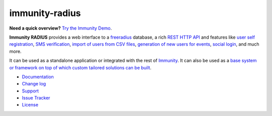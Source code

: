 immunity-radius
===============

.. image:: https://github.com/edge-servers/immunity-radius/workflows/Immunity%20Radius%20CI%20Build/badge.svg?branch=master
   :target: https://github.com/edge-servers/immunity-radius/actions?query=workflow%3A%22Immunity+Radius+CI+Build%22
   :alt: CI build status

.. image:: https://coveralls.io/repos/github/immunity/immunity-radius/badge.svg?branch=master
   :target: https://coveralls.io/github/immunity/immunity-radius?branch=master
   :alt: Test Coverage

.. image:: https://img.shields.io/librariesio/release/github/immunity/immunity-radius
   :target: https://libraries.io/github/immunity/immunity-radius#repository_dependencies
   :alt: Dependency monitoring

.. image:: https://img.shields.io/gitter/room/nwjs/nw.js.svg
   :target: https://gitter.im/immunity/general
   :alt: Chat

.. image:: https://badge.fury.io/py/immunity-radius.svg
   :target: http://badge.fury.io/py/immunity-radius
   :alt: Pypi Version

.. image:: https://pepy.tech/badge/immunity-radius
   :target: https://pepy.tech/project/immunity-radius
   :alt: Downloads

.. image:: https://img.shields.io/badge/code%20style-black-000000.svg
   :target: https://pypi.org/project/black/
   :alt: code style: black

**Need a quick overview?** `Try the Immunity Demo <https://immunity.org/demo.html>`_.

**Immunity RADIUS** provides a web interface to a `freeradius <https://freeradius.org/>`_ database,
a rich `REST HTTP API <https://immunity-radius.readthedocs.io/en/latest/user/api.html>`_
and features like
`user self registration <https://immunity-radius.readthedocs.io/en/latest/user/registration.html>`_,
`SMS verification <https://immunity-radius.readthedocs.io/en/latest/user/api.html?highlight=SMS#create-sms-token>`_,
`import of users from CSV files <https://immunity-radius.readthedocs.io/en/latest/user/importing_users.html>`_,
`generation of new users for events <https://immunity-radius.readthedocs.io/en/latest/user/generating_users.html>`_,
`social login <https://immunity-radius.readthedocs.io/en/latest/user/social_login.html>`_,
and much more.

It can be used as a standalone application or integrated with the rest of `Immunity <https://immunity.org>`_.
It can also be used as a `base system or framework on top of which custom tailored solutions can be built
<https://immunity-radius.readthedocs.io/en/latest/developer/how_to_extend.html>`_.

- `Documentation <http://immunity-radius.readthedocs.io/en/latest/>`_
- `Change log <https://github.com/edge-servers/immunity-radius/blob/master/CHANGES.rst>`_
- `Support <http://immunity.org/support.html>`_
- `Issue Tracker <https://github.com/edge-servers/immunity-radius/issues>`_
- `License <https://github.com/edge-servers/immunity-radius/blob/master/LICENSE>`_

.. image:: https://raw.githubusercontent.com/immunity/immunity2-docs/master/assets/design/immunity-logo-black.svg
   :target: http://immunity.org
